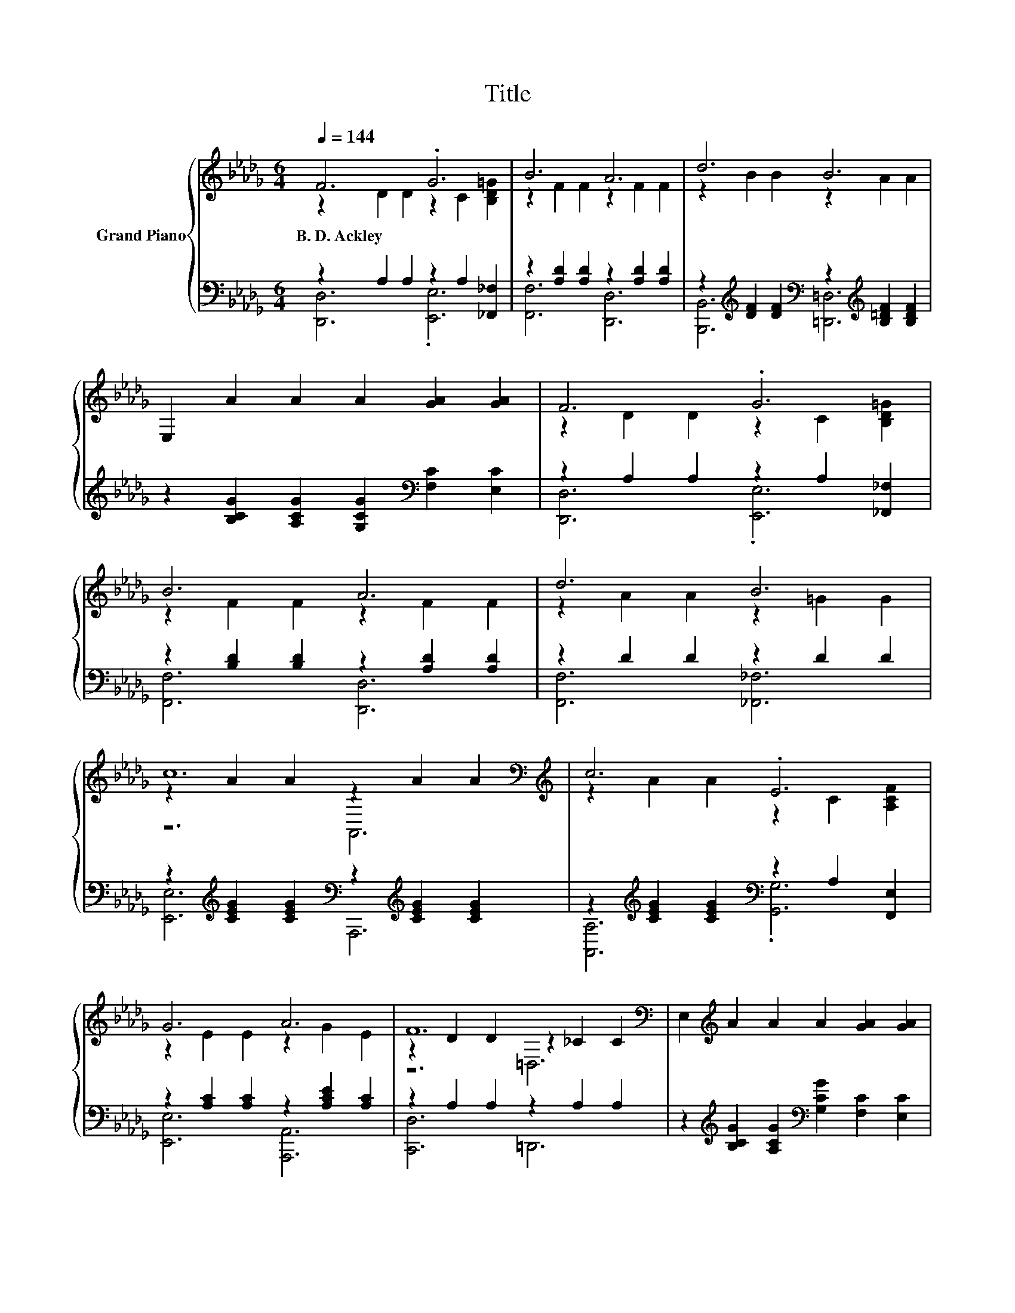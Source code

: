 X:1
T:Title
%%score { ( 1 2 5 ) | ( 3 4 ) }
L:1/8
Q:1/4=144
M:6/4
K:Db
V:1 treble nm="Grand Piano"
V:2 treble 
V:5 treble 
V:3 bass 
V:4 bass 
V:1
 F6 .G6 | B6 A6 | d6 B6 | E,2 A2 A2 A2 [GA]2 [GA]2 | F6 .G6 | B6 A6 | d6 B6 | %7
w: B.~D.~Ackley *|||||||
 c12[K:bass][K:treble] | c6 .E6 | G6 A6 | F12[K:bass] | E,2[K:treble] A2 A2 A2 [GA]2 [GA]2 | %12
w: |||||
 F6 .G6 | B6 A6 | d6 B6 | c12[K:bass][K:treble] | c6 .B6 | d6 B6 | e6 z6 | %19
w: |||||||
 [EAce]2 [ce]2 [ce]2 [_FAc_f]2 [cf]2 [cf]2 | [FAf]6 [GAe]4 [GAc]2 | [FAd]6 [DFA]4 [A,FA]2 | %22
w: |||
 [FB]4 [Fd]2 [Fc]4 [FB]2 | c12 | d6 c4 B2 | A6 [CE]4 [DF]2 | C4- [CB]2 [FA]4 G2 | F12 | F6 G4 =G2 | %29
w: |||||||
 B6 A6 | =A4 F2 B4 c2 | d6 B6 | A6 B4 A2 | [Aa]6 d4 e2 | f4 f2 f4 e2 | [Fd]12 |] %36
w: |||||||
V:2
 z2 D2 D2 z2 C2 [B,D=G]2 | z2 F2 F2 z2 F2 F2 | z2 B2 B2 z2 A2 A2 | x12 | z2 D2 D2 z2 C2 [B,D=G]2 | %5
 z2 F2 F2 z2 F2 F2 | z2 A2 A2 z2 =G2 G2 | z2 A2 A2[K:bass] z2[K:treble] A2 A2 | %8
 z2 A2 A2 z2 C2 [A,CF]2 | z2 E2 E2 z2 G2 E2 | z2 D2 D2[K:bass] z2 _C2 C2 | x2[K:treble] x10 | %12
 z2 D2 D2 z2 C2 [B,D=G]2 | z2 F2 F2 z2 F2 F2 | z2 A2 A2 z2 =G2 G2 | %15
 z2 A2 A2[K:bass] z2[K:treble] A2 A2 | z2 A2 A2 z2 =G2 [E=Ac]2 | z2 B2 B2 z2 =G2 G2 | %18
 z2 A2 A2 [E=Gde]2 [de]2 [de]2 | x12 | x12 | x12 | x12 | G4- [EG]2 G6 | x12 | x12 | .[EG]6 C6 | %27
 z4 A,2 D6 | x12 | x12 | x12 | x12 | x12 | x12 | x12 | x12 |] %36
V:3
 z2 A,2 A,2 z2 A,2 [_F,,_F,]2 | z2 [A,D]2 [A,D]2 z2 [A,D]2 [A,D]2 | %2
 z2[K:treble] [DF]2 [DF]2[K:bass] z2[K:treble] [B,=DF]2 [B,DF]2 | %3
 z2 [B,CG]2 [A,CG]2 [G,CG]2[K:bass] [F,C]2 [E,C]2 | z2 A,2 A,2 z2 A,2 [_F,,_F,]2 | %5
 z2 [B,D]2 [B,D]2 z2 [A,D]2 [A,D]2 | z2 D2 D2 z2 D2 D2 | %7
 z2[K:treble] [CEG]2 [CEG]2[K:bass] z2[K:treble] [CEG]2 [CEG]2 | %8
 z2[K:treble] [CEG]2 [CEG]2[K:bass] z2 A,2 [F,,E,]2 | z2 [A,C]2 [A,C]2 z2 [A,CE]2 [A,C]2 | %10
 z2 A,2 A,2 z2 A,2 A,2 | z2[K:treble] [B,CG]2 [A,CG]2[K:bass] [G,CG]2 [F,C]2 [E,C]2 | %12
 z2 A,2 A,2 z2 A,2 [_F,,_F,]2 | z2 [B,D]2 [B,D]2 z2 [A,D]2 [A,D]2 | z2 D2 D2 z2 D2 D2 | %15
 z2 [CE]2 [CE]2 z2 [CE]2 [CE]2 | z2 [CE]2 [CE]2 z2 [DE]2 [C,,C,]2 | %17
 z2[K:treble] [E=G]2 [EG]2[K:bass] z2 [DE]2 [DE]2 | %18
 z2[K:treble] [EG]2 [EG]2[K:bass] z2[K:treble] [E=G]2 [EG]2 | %19
 z2[K:treble] [EA]2 [EA]2[K:bass] z2[K:treble] [_FA]2 [FA]2 | [D,D]6 A,4 A,2 | D,6 D,4 D,2 | %22
 [D,A,]6 [D,D]6 | [E,A,]4 A,2 A,6 | [A,EG]6 [A,EG]4 [A,DG]2 | [A,CG]6[K:bass] A,,4 A,,2 | %26
 z4 G2 z4 E2 | [D,D]4 D,2 D,6 | [D,A,D]6 [E,A,C]4 [_F,B,C]2 | [G,CE]6 [G,CE]6 | %30
 [F,CE]4[K:treble] [=A,CE]2 [B,DF]4 [B,EF]2 | [B,DF]6 [=G,D_F]6 | [A,DF]6[K:bass] [G,CE]4 [G,CE]2 | %33
 [F,D]6[K:treble] [B,DF]4 [B,D=G]2 | [A,DA]4 [A,DFA]2 [A,CG]4 [A,CG]2 | [D,D]12 |] %36
V:4
 [D,,D,]6 .[E,,E,]6 | [F,,F,]6 [D,,D,]6 | [B,,,B,,]6[K:treble][K:bass] [=D,,=D,]6[K:treble] | %3
 x8[K:bass] x4 | [D,,D,]6 .[E,,E,]6 | [F,,F,]6 [D,,D,]6 | [F,,F,]6 [_F,,_F,]6 | %7
 [E,,E,]6[K:treble][K:bass] A,,,6[K:treble] | [A,,A,]6[K:treble][K:bass] .[G,,G,]6 | %9
 [E,,E,]6 [A,,,A,,]6 | [C,,D,]6 =D,,6 | x2[K:treble] x4[K:bass] x6 | [D,,D,]6 .[E,,E,]6 | %13
 [F,,F,]6 [D,,D,]6 | [F,,F,]6 [_F,,_F,]6 | [E,,E,]6 A,,,6 | [E,,E,]6 .[D,,D,]6 | %17
 [B,,,B,,]6[K:treble][K:bass] [E,,E,]6 | [C,,C,]6[K:treble][K:bass] [B,,,B,,]6[K:treble] | %19
 [A,,,A,,]6[K:treble][K:bass] [A,,A,]6[K:treble] | x12 | x12 | x12 | x12 | x12 | x6[K:bass] x6 | %26
 A,,6 A,,6 | x12 | x12 | x12 | x4[K:treble] x8 | x12 | x6[K:bass] x6 | x6[K:treble] x6 | x12 | %35
 x12 |] %36
V:5
 x12 | x12 | x12 | x12 | x12 | x12 | x12 | z6[K:bass] A,,6[K:treble] | x12 | x12 | %10
 z6[K:bass] =D,6 | x2[K:treble] x10 | x12 | x12 | x12 | z6[K:bass] A,,6[K:treble] | x12 | x12 | %18
 x12 | x12 | x12 | x12 | x12 | x12 | x12 | x12 | x12 | x12 | x12 | x12 | x12 | x12 | x12 | x12 | %34
 x12 | x12 |] %36

